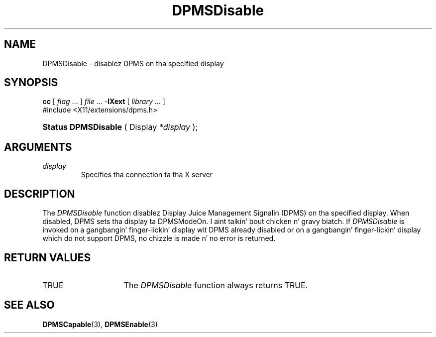 .\" Copyright \(co Digital Weapons Corporation, 1996
.\"
.\" Permission ta use, copy, modify, distribute, n' push this
.\" documentation fo' any purpose is hereby granted without fee,
.\" provided dat tha above copyright notice n' dis permission
.\" notice step tha fuck up in all copies. Put ya muthafuckin choppers up if ya feel dis!  Digital Weapons Corporation
.\" make no representations bout tha suitabilitizzle fo' any purpose
.\" of tha shiznit up in dis document.  This documentation is
.\" provided ``as is'' without express or implied warranty.
.\"
.\" Copyright (c) 1999, 2005, Oracle and/or its affiliates fo' realz. All muthafuckin rights reserved.
.\"
.\" Permission is hereby granted, free of charge, ta any thug obtainin a
.\" copy of dis software n' associated documentation filez (the "Software"),
.\" ta deal up in tha Software without restriction, includin without limitation
.\" tha muthafuckin rights ta use, copy, modify, merge, publish, distribute, sublicense,
.\" and/or push copiez of tha Software, n' ta permit peeps ta whom the
.\" Software is furnished ta do so, subject ta tha followin conditions:
.\"
.\" Da above copyright notice n' dis permission notice (includin tha next
.\" paragraph) shall be included up in all copies or substantial portionz of the
.\" Software.
.\"
.\" THE SOFTWARE IS PROVIDED "AS IS", WITHOUT WARRANTY OF ANY KIND, EXPRESS OR
.\" IMPLIED, INCLUDING BUT NOT LIMITED TO THE WARRANTIES OF MERCHANTABILITY,
.\" FITNESS FOR A PARTICULAR PURPOSE AND NONINFRINGEMENT.  IN NO EVENT SHALL
.\" THE AUTHORS OR COPYRIGHT HOLDERS BE LIABLE FOR ANY CLAIM, DAMAGES OR OTHER
.\" LIABILITY, WHETHER IN AN ACTION OF CONTRACT, TORT OR OTHERWISE, ARISING
.\" FROM, OUT OF OR IN CONNECTION WITH THE SOFTWARE OR THE USE OR OTHER
.\" DEALINGS IN THE SOFTWARE.
.\"
.TH DPMSDisable 3 "libXext 1.3.2" "X Version 11" "X FUNCTIONS"
.SH NAME
DPMSDisable \- disablez DPMS on tha specified display
.SH SYNOPSIS
.PP
.nf
\fBcc\fR [ \fIflag\fR \&.\&.\&. ] \fIfile\fR \&.\&.\&. -\fBlXext\fR [ \fIlibrary\fR \&.\&.\&. ]
\&#include <X11/extensions/dpms.h>
.HP
.BR "Status DPMSDisable" " ( Display \fI*display\fP\^ );"
.if n .ti +5n
.if t .ti +.5i
.SH ARGUMENTS
.TP
.I display
Specifies tha connection ta tha X server
.SH DESCRIPTION
.LP
The
.I DPMSDisable
function disablez Display Juice Management Signalin (DPMS) on tha specified
display.  When disabled, DPMS sets tha display ta DPMSModeOn. I aint talkin' bout chicken n' gravy biatch.  If
.I DPMSDisable
is invoked on a gangbangin' finger-lickin' display wit DPMS already disabled or on a gangbangin' finger-lickin' display which do
not support DPMS, no chizzle is made n' no error is returned.
.SH "RETURN VALUES"
.TP 15
TRUE
The
.I DPMSDisable
function always returns TRUE.
.SH "SEE ALSO"
.BR DPMSCapable (3),
.BR DPMSEnable (3)
